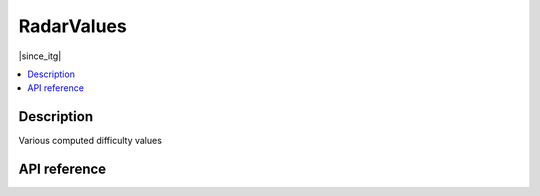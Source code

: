 RadarValues
===========

|since_itg|

.. contents:: :local:

Description
-----------

Various computed difficulty values

API reference
-------------

.. lua:autoclass:: RadarValues
